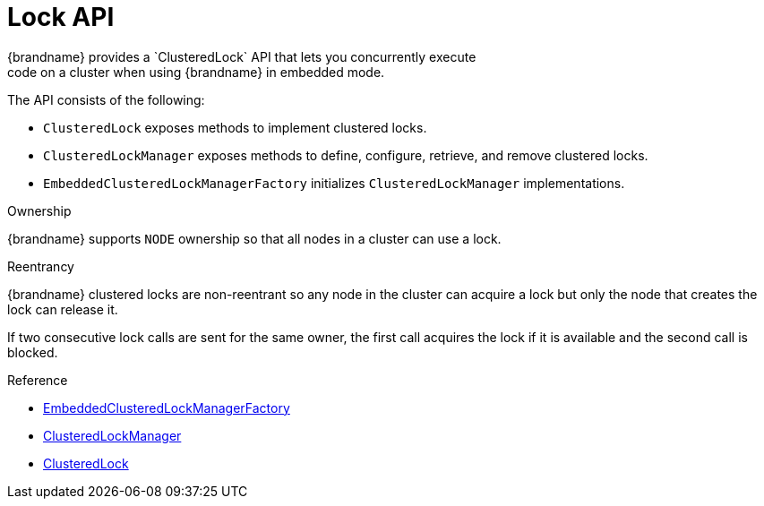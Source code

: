 [id='lock_api-{context}']
= Lock API
{brandname} provides a `ClusteredLock` API that lets you concurrently execute
code on a cluster when using {brandname} in embedded mode.

The API consists of the following:

* `ClusteredLock` exposes methods to implement clustered locks.
* `ClusteredLockManager` exposes methods to define, configure, retrieve, and remove clustered locks.
* `EmbeddedClusteredLockManagerFactory` initializes `ClusteredLockManager` implementations.

.Ownership
{brandname} supports `NODE` ownership so that all nodes in a cluster can use a
lock.

.Reentrancy
{brandname} clustered locks are non-reentrant so any node in the cluster can
acquire a lock but only the node that creates the lock can release it.

If two consecutive lock calls are sent for the same owner, the first call
acquires the lock if it is available and the second call is blocked.

.Reference

* link:../../apidocs/org/infinispan/lock/EmbeddedClusteredLockManagerFactory.html[EmbeddedClusteredLockManagerFactory]
* link:../../apidocs/org/infinispan/lock/api/ClusteredLockManager.html[ClusteredLockManager]
* link:../../apidocs/org/infinispan/lock/api/ClusteredLock.html[ClusteredLock]
